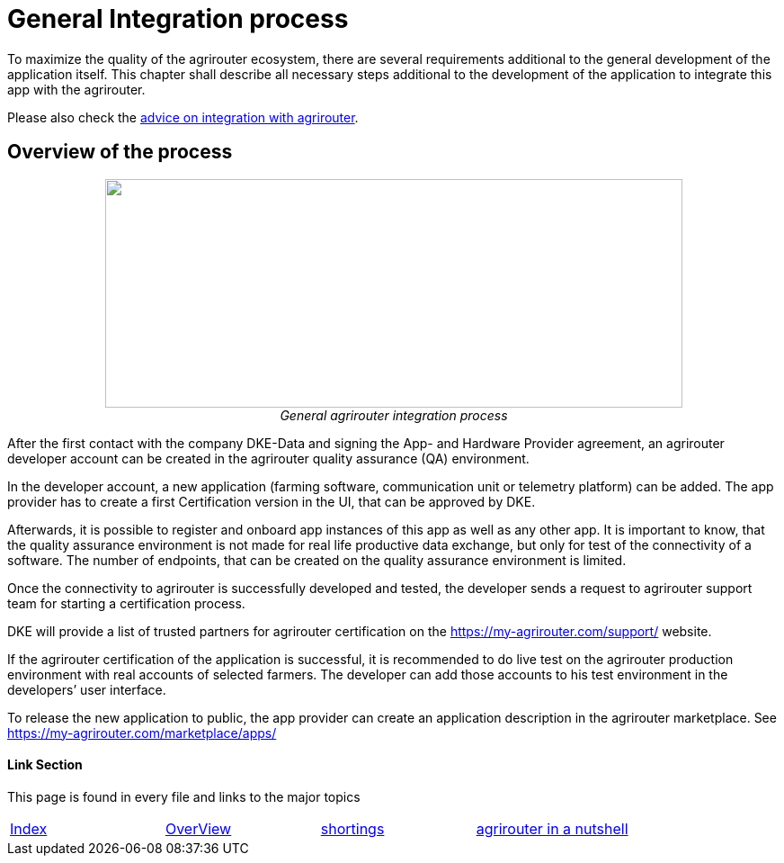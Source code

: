 
= General Integration process

To maximize the quality of the agrirouter ecosystem, there are several requirements additional to the general development of the application itself. This chapter shall describe all necessary steps additional to the development of the application to integrate this app with the agrirouter.

Please also check the link:./integration-steps.adoc[advice on integration with agrirouter].

== Overview of the process

++++
<p align="center">
<img src="./../assets/images/ig1\image4.png" width="642px" height="254px"><br>
<i>General agrirouter integration process</i>
</p>
++++


After the first contact with the company DKE-Data and signing the App- and Hardware Provider agreement, an agrirouter developer account can be created in the agrirouter quality assurance (QA) environment.

In the developer account, a new application (farming software, communication unit or telemetry platform) can be added. The app provider has to create a first Certification version in the UI, that can be approved by DKE.

Afterwards, it is possible to register and onboard app instances of this app as well as any other app. It is important to know, that the quality assurance environment is not made for real life productive data exchange, but only for test of the connectivity of a software. The number of endpoints, that can be created on the quality assurance environment is limited.

Once the connectivity to agrirouter is successfully developed and tested, the developer sends a request to agrirouter support team for starting a certification process.

DKE will provide a list of trusted partners for agrirouter certification on the https://my-agrirouter.com/support/ website.

If the agrirouter certification of the application is successful, it is recommended to do live test on the agrirouter production environment with real accounts of selected farmers. The developer can add those accounts to his test environment in the developers’ user interface.

To release the new application to public, the app provider can create an application description in the agrirouter marketplace. See https://my-agrirouter.com/marketplace/apps/



==== Link Section
This page is found in every file and links to the major topics
[width="100%"]
|====
|link:../README.adoc[Index]|link:./general.adoc[OverView]|link:./shortings.adoc[shortings]|link:../terms.adoc[agrirouter in a nutshell]
|====

